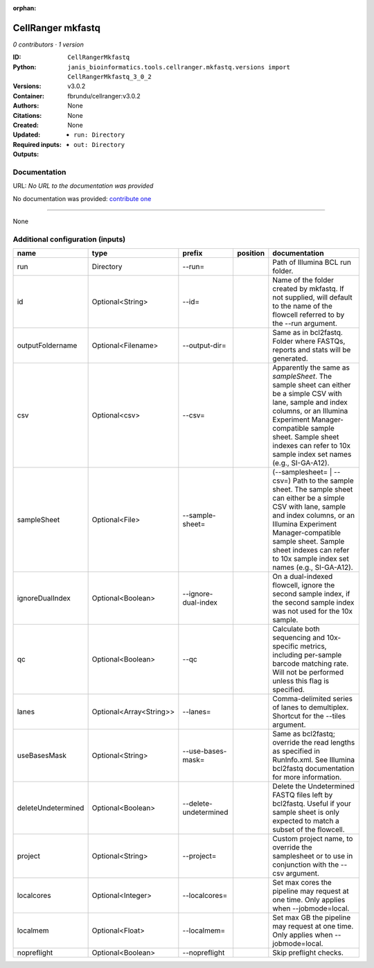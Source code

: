 :orphan:

CellRanger mkfastq
======================================

*0 contributors · 1 version*

:ID: ``CellRangerMkfastq``
:Python: ``janis_bioinformatics.tools.cellranger.mkfastq.versions import CellRangerMkfastq_3_0_2``
:Versions: v3.0.2
:Container: fbrundu/cellranger:v3.0.2
:Authors: 
:Citations: None
:Created: None
:Updated: None
:Required inputs:
   - ``run: Directory``
:Outputs: 
   - ``out: Directory``

Documentation
-------------

URL: *No URL to the documentation was provided*

No documentation was provided: `contribute one <https://github.com/PMCC-BioinformaticsCore/janis-bioinformatics>`_

------

None

Additional configuration (inputs)
---------------------------------

==================  =======================  =====================  ==========  ================================================================================================================================================================================================================================================================================
name                type                     prefix                 position    documentation
==================  =======================  =====================  ==========  ================================================================================================================================================================================================================================================================================
run                 Directory                --run=                             Path of Illumina BCL run folder.
id                  Optional<String>         --id=                              Name of the folder created by mkfastq. If not supplied, will default to the name of the flowcell referred to by the --run argument.
outputFoldername    Optional<Filename>       --output-dir=                      Same as in bcl2fastq. Folder where FASTQs, reports and stats will be generated.
csv                 Optional<csv>            --csv=                             Apparently the same as `sampleSheet`. The sample sheet can either be a simple CSV with lane, sample and index columns, or an Illumina Experiment Manager-compatible sample sheet.  Sample sheet indexes can refer to 10x sample index set names (e.g., SI-GA-A12).
sampleSheet         Optional<File>           --sample-sheet=                    (--samplesheet= | --csv=) Path to the sample sheet. The sample sheet can either be a simple CSV with lane, sample and index columns, or an Illumina Experiment Manager-compatible sample sheet.  Sample sheet indexes can refer to 10x sample index set names (e.g., SI-GA-A12).
ignoreDualIndex     Optional<Boolean>        --ignore-dual-index                On a dual-indexed flowcell, ignore the second sample index, if the second sample index was not used for the 10x sample.
qc                  Optional<Boolean>        --qc                               Calculate both sequencing and 10x-specific metrics, including per-sample barcode matching rate. Will not be performed unless this flag is specified.
lanes               Optional<Array<String>>  --lanes=                           Comma-delimited series of lanes to demultiplex. Shortcut for the --tiles argument.
useBasesMask        Optional<String>         --use-bases-mask=                  Same as bcl2fastq; override the read lengths as specified in RunInfo.xml. See Illumina bcl2fastq documentation for more information.
deleteUndetermined  Optional<Boolean>        --delete-undetermined              Delete the Undetermined FASTQ files left by bcl2fastq.  Useful if your sample sheet is only expected to match a subset of the flowcell.
project             Optional<String>         --project=                         Custom project name, to override the samplesheet or to use in conjunction with the --csv argument.
localcores          Optional<Integer>        --localcores=                      Set max cores the pipeline may request at one time. Only applies when --jobmode=local.
localmem            Optional<Float>          --localmem=                        Set max GB the pipeline may request at one time. Only applies when --jobmode=local.
nopreflight         Optional<Boolean>        --nopreflight                      Skip preflight checks.
==================  =======================  =====================  ==========  ================================================================================================================================================================================================================================================================================

